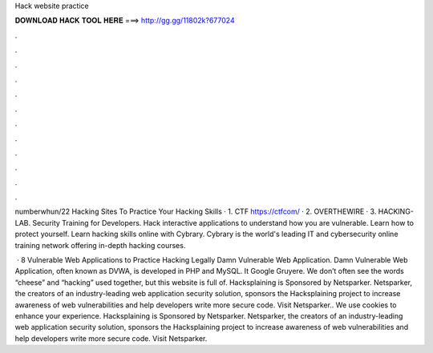 Hack website practice



𝐃𝐎𝐖𝐍𝐋𝐎𝐀𝐃 𝐇𝐀𝐂𝐊 𝐓𝐎𝐎𝐋 𝐇𝐄𝐑𝐄 ===> http://gg.gg/11802k?677024



.



.



.



.



.



.



.



.



.



.



.



.

numberwhun/22 Hacking Sites To Practice Your Hacking Skills · 1. CTF https://ctfcom/ · 2. OVERTHEWIRE  · 3. HACKING-LAB. Security Training for Developers. Hack interactive applications to understand how you are vulnerable. Learn how to protect yourself. Learn hacking skills online with Cybrary. Cybrary is the world's leading IT and cybersecurity online training network offering in-depth hacking courses.

 · 8 Vulnerable Web Applications to Practice Hacking Legally Damn Vulnerable Web Application. Damn Vulnerable Web Application, often known as DVWA, is developed in PHP and MySQL. It Google Gruyere. We don’t often see the words “cheese” and “hacking” used together, but this website is full of. Hacksplaining is Sponsored by Netsparker. Netsparker, the creators of an industry-leading web application security solution, sponsors the Hacksplaining project to increase awareness of web vulnerabilities and help developers write more secure code. Visit Netsparker.. We use cookies to enhance your experience. Hacksplaining is Sponsored by Netsparker. Netsparker, the creators of an industry-leading web application security solution, sponsors the Hacksplaining project to increase awareness of web vulnerabilities and help developers write more secure code. Visit Netsparker.
